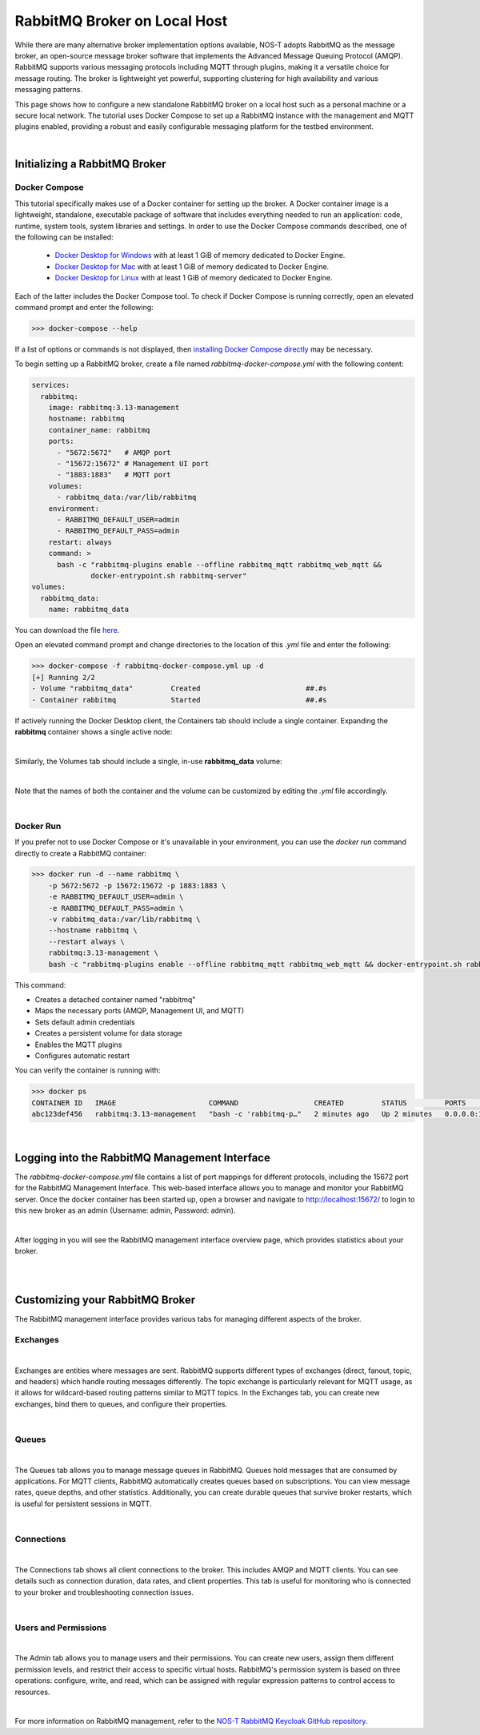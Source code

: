 .. _localBroker:

RabbitMQ Broker on Local Host
=============================

While there are many alternative broker implementation options available, NOS-T adopts RabbitMQ as the message broker, an open-source message broker software that implements the Advanced Message Queuing Protocol (AMQP). RabbitMQ supports various messaging protocols including MQTT through plugins, making it a versatile choice for message routing. The broker is lightweight yet powerful, supporting clustering for high availability and various messaging patterns.

This page shows how to configure a new standalone RabbitMQ broker on a local host such as a personal machine or a secure local network. The tutorial uses Docker Compose to set up a RabbitMQ instance with the management and MQTT plugins enabled, providing a robust and easily configurable messaging platform for the testbed environment.

|

Initializing a RabbitMQ Broker
------------------------------

Docker Compose
^^^^^^^^^^^^^^

This tutorial specifically makes use of a Docker container for setting up the broker. A Docker container image is a lightweight, standalone, executable package of software that includes everything needed to run an application: code, runtime, system tools, system libraries and settings. In order to use the Docker Compose commands described, one of the following can be installed:

    * `Docker Desktop for Windows <https://docs.docker.com/desktop/install/windows-install/>`_ with at least 1 GiB of memory dedicated to Docker Engine.
    
    * `Docker Desktop for Mac <https://docs.docker.com/desktop/install/mac-install/>`_ with at least 1 GiB of memory dedicated to Docker Engine.
    
    * `Docker Desktop for Linux <https://docs.docker.com/desktop/install/linux-install/>`_ with at least 1 GiB of memory dedicated to Docker Engine.
    
Each of the latter includes the Docker Compose tool. To check if Docker Compose is running correctly, open an elevated command prompt and enter the following:

>>> docker-compose --help

If a list of options or commands is not displayed, then `installing Docker Compose directly <https://docs.docker.com/compose/install/>`_ may be necessary.

To begin setting up a RabbitMQ broker, create a file named `rabbitmq-docker-compose.yml` with the following content:

.. code-block:: yaml

  services:
    rabbitmq:
      image: rabbitmq:3.13-management
      hostname: rabbitmq
      container_name: rabbitmq
      ports:
        - "5672:5672"   # AMQP port
        - "15672:15672" # Management UI port
        - "1883:1883"   # MQTT port
      volumes:
        - rabbitmq_data:/var/lib/rabbitmq
      environment:
        - RABBITMQ_DEFAULT_USER=admin
        - RABBITMQ_DEFAULT_PASS=admin
      restart: always
      command: >
        bash -c "rabbitmq-plugins enable --offline rabbitmq_mqtt rabbitmq_web_mqtt &&
                docker-entrypoint.sh rabbitmq-server"
  volumes:
    rabbitmq_data:
      name: rabbitmq_data

You can download the file `here <https://raw.githubusercontent.com/emmanuelgonz/nost_rabbitmq_keycloak/refs/heads/main/rabbitmq-docker-compose.yml>`_.

Open an elevated command prompt and change directories to the location of this `.yml` file and enter the following:

.. code-block:: console
    
    >>> docker-compose -f rabbitmq-docker-compose.yml up -d
    [+] Running 2/2
    - Volume "rabbitmq_data"         Created                         ##.#s
    - Container rabbitmq             Started                         ##.#s
   
If actively running the Docker Desktop client, the Containers tab should include a single container. Expanding the **rabbitmq** container shows a single active node:

.. image:: Docker_Desktop_Containers_RabbitMQ.png
    :width: 800
    :align: center
    

|


Similarly, the Volumes tab should include a single, in-use **rabbitmq_data** volume:
    
.. image:: Docker_Desktop_Volumes_RabbitMQ.png
    :width: 800
    :align: center
    

|

    
Note that the names of both the container and the volume can be customized by editing the `.yml` file accordingly.

|

Docker Run
^^^^^^^^^^

If you prefer not to use Docker Compose or it's unavailable in your environment, you can use the `docker run` command directly to create a RabbitMQ container:

.. code-block:: console

    >>> docker run -d --name rabbitmq \
        -p 5672:5672 -p 15672:15672 -p 1883:1883 \
        -e RABBITMQ_DEFAULT_USER=admin \
        -e RABBITMQ_DEFAULT_PASS=admin \
        -v rabbitmq_data:/var/lib/rabbitmq \
        --hostname rabbitmq \
        --restart always \
        rabbitmq:3.13-management \
        bash -c "rabbitmq-plugins enable --offline rabbitmq_mqtt rabbitmq_web_mqtt && docker-entrypoint.sh rabbitmq-server"

This command:

* Creates a detached container named "rabbitmq"
* Maps the necessary ports (AMQP, Management UI, and MQTT)
* Sets default admin credentials
* Creates a persistent volume for data storage
* Enables the MQTT plugins
* Configures automatic restart

You can verify the container is running with:

.. code-block:: console

    >>> docker ps
    CONTAINER ID   IMAGE                      COMMAND                  CREATED         STATUS         PORTS                                                                                        NAMES
    abc123def456   rabbitmq:3.13-management   "bash -c 'rabbitmq-p…"   2 minutes ago   Up 2 minutes   0.0.0.0:1883->1883/tcp, 0.0.0.0:5672->5672/tcp, 4369/tcp, 5671/tcp, 0.0.0.0:15672->15672/tcp   rabbitmq

|

.. _RabbitMQManagement:

Logging into the RabbitMQ Management Interface
---------------------------------------------

The `rabbitmq-docker-compose.yml` file contains a list of port mappings for different protocols, including the 15672 port for the RabbitMQ Management Interface. This web-based interface allows you to manage and monitor your RabbitMQ server. Once the docker container has been started up, open a browser and navigate to http://localhost:15672/ to login to this new broker as an admin (Username: admin, Password: admin).

.. image:: RabbitMQ_Management_Login.png
    :width: 800
    :align: center
    
|

After logging in you will see the RabbitMQ management interface overview page, which provides statistics about your broker.

.. image:: RabbitMQ_Management_Overview.png
    :width: 800
    :align: center
    

|

|

Customizing your RabbitMQ Broker
--------------------------------

The RabbitMQ management interface provides various tabs for managing different aspects of the broker.

Exchanges
^^^^^^^^^

.. image:: RabbitMQ_Exchanges.png
    :width: 800
    :align: center
    
    
|


Exchanges are entities where messages are sent. RabbitMQ supports different types of exchanges (direct, fanout, topic, and headers) which handle routing messages differently. The topic exchange is particularly relevant for MQTT usage, as it allows for wildcard-based routing patterns similar to MQTT topics. In the Exchanges tab, you can create new exchanges, bind them to queues, and configure their properties.

|

Queues
^^^^^^

.. image:: RabbitMQ_Queues.png
    :width: 800
    :align: center
    

|


The Queues tab allows you to manage message queues in RabbitMQ. Queues hold messages that are consumed by applications. For MQTT clients, RabbitMQ automatically creates queues based on subscriptions. You can view message rates, queue depths, and other statistics. Additionally, you can create durable queues that survive broker restarts, which is useful for persistent sessions in MQTT.

|

Connections
^^^^^^^^^^^

.. image:: RabbitMQ_Connections.png
    :width: 800
    :align: center
    

|


The Connections tab shows all client connections to the broker. This includes AMQP and MQTT clients. You can see details such as connection duration, data rates, and client properties. This tab is useful for monitoring who is connected to your broker and troubleshooting connection issues.

|

Users and Permissions
^^^^^^^^^^^^^^^^^^^^

.. image:: RabbitMQ_Users.png
    :width: 800
    :align: center
    

|


The Admin tab allows you to manage users and their permissions. You can create new users, assign them different permission levels, and restrict their access to specific virtual hosts. RabbitMQ's permission system is based on three operations: configure, write, and read, which can be assigned with regular expression patterns to control access to resources.

|

For more information on RabbitMQ management, refer to the `NOS-T RabbitMQ Keycloak GitHub repository <https://github.com/emmanuelgonz/nost_rabbitmq_keycloak>`_.